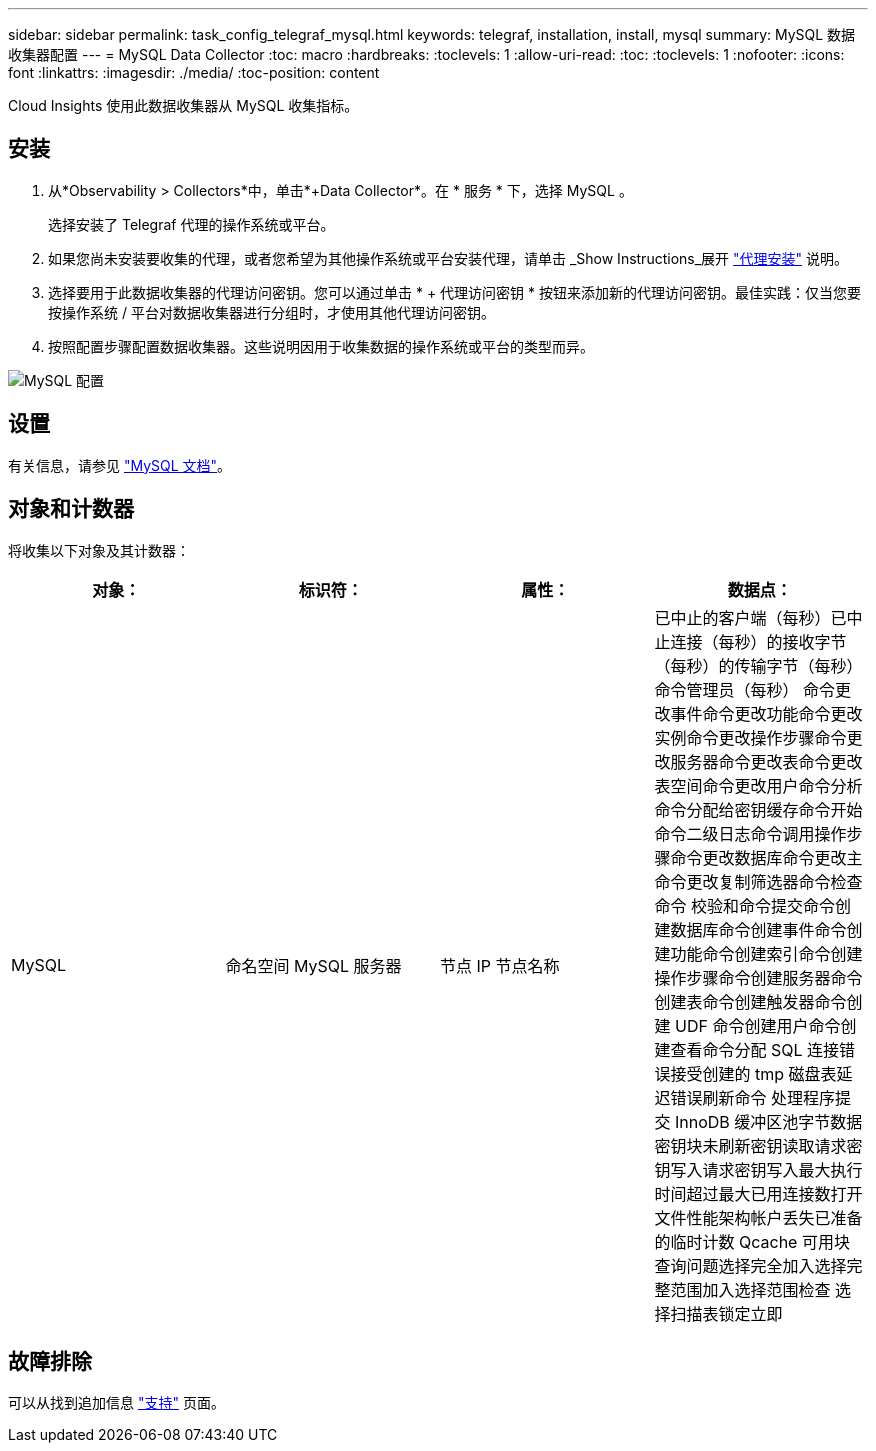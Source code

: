 ---
sidebar: sidebar 
permalink: task_config_telegraf_mysql.html 
keywords: telegraf, installation, install, mysql 
summary: MySQL 数据收集器配置 
---
= MySQL Data Collector
:toc: macro
:hardbreaks:
:toclevels: 1
:allow-uri-read: 
:toc: 
:toclevels: 1
:nofooter: 
:icons: font
:linkattrs: 
:imagesdir: ./media/
:toc-position: content


[role="lead"]
Cloud Insights 使用此数据收集器从 MySQL 收集指标。



== 安装

. 从*Observability > Collectors*中，单击*+Data Collector*。在 * 服务 * 下，选择 MySQL 。
+
选择安装了 Telegraf 代理的操作系统或平台。

. 如果您尚未安装要收集的代理，或者您希望为其他操作系统或平台安装代理，请单击 _Show Instructions_展开 link:task_config_telegraf_agent.html["代理安装"] 说明。
. 选择要用于此数据收集器的代理访问密钥。您可以通过单击 * + 代理访问密钥 * 按钮来添加新的代理访问密钥。最佳实践：仅当您要按操作系统 / 平台对数据收集器进行分组时，才使用其他代理访问密钥。
. 按照配置步骤配置数据收集器。这些说明因用于收集数据的操作系统或平台的类型而异。


image:MySQLDCConfigWindows.png["MySQL 配置"]



== 设置

有关信息，请参见 link:https://dev.mysql.com/doc/["MySQL 文档"]。



== 对象和计数器

将收集以下对象及其计数器：

[cols="<.<,<.<,<.<,<.<"]
|===
| 对象： | 标识符： | 属性： | 数据点： 


| MySQL | 命名空间 MySQL 服务器 | 节点 IP 节点名称 | 已中止的客户端（每秒）已中止连接（每秒）的接收字节（每秒）的传输字节（每秒）命令管理员（每秒） 命令更改事件命令更改功能命令更改实例命令更改操作步骤命令更改服务器命令更改表命令更改表空间命令更改用户命令分析命令分配给密钥缓存命令开始命令二级日志命令调用操作步骤命令更改数据库命令更改主命令更改复制筛选器命令检查命令 校验和命令提交命令创建数据库命令创建事件命令创建功能命令创建索引命令创建操作步骤命令创建服务器命令创建表命令创建触发器命令创建 UDF 命令创建用户命令创建查看命令分配 SQL 连接错误接受创建的 tmp 磁盘表延迟错误刷新命令 处理程序提交 InnoDB 缓冲区池字节数据密钥块未刷新密钥读取请求密钥写入请求密钥写入最大执行时间超过最大已用连接数打开文件性能架构帐户丢失已准备的临时计数 Qcache 可用块查询问题选择完全加入选择完整范围加入选择范围检查 选择扫描表锁定立即 
|===


== 故障排除

可以从找到追加信息 link:concept_requesting_support.html["支持"] 页面。
